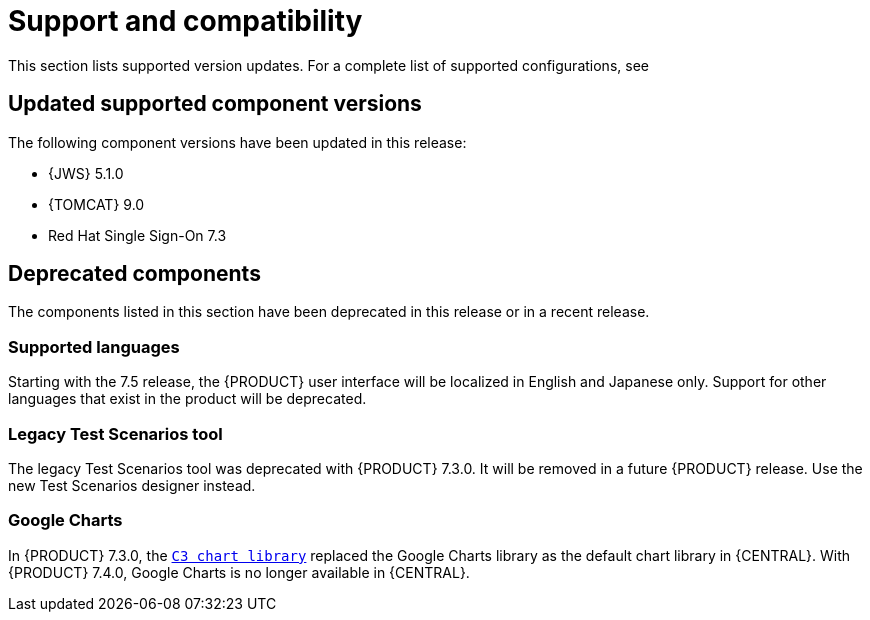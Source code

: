 [id='rn-support-ref']
= Support and compatibility

This section lists supported version updates. For a complete list of supported configurations, see
ifdef::PAM[]
https://access.redhat.com/articles/3405381[Red Hat Process Automation Manager 7 Supported Configurations].
endif::[]
ifdef::DM[]
https://access.redhat.com/articles/3354301[Red Hat Decision Manager 7 Supported Configurations].
endif::[]


== Updated supported component versions
The following component versions have been updated in this release:

* {JWS} 5.1.0
* {TOMCAT} 9.0
* Red Hat Single Sign-On 7.3

== Deprecated components
The components listed in this section have been deprecated in this release or in a recent release.

=== Supported languages
Starting with the 7.5 release, the {PRODUCT} user interface will be localized in English and Japanese only. Support for other languages that exist in the product will be deprecated.

ifdef::PAM[]
=== Legacy process designer
The legacy process designer in {CENTRAL} is deprecated in {PRODUCT} 7.4.0. It will be removed in a future {PRODUCT} release. The legacy process designer will not receive any new enhancements or features. If you intend to use the new process designer, start migrating your processes to the new designer. Create all new processes in the new process designer. For information about migrating to the new designer, see {URL_MANAGING_PROJECTS}#migrating-from-legacy-designer-proc[_{MANAGING_PROJECTS}_].

endif::PAM[]

=== Legacy Test Scenarios tool
The legacy Test Scenarios tool was deprecated with {PRODUCT} 7.3.0. It will be removed in a future {PRODUCT} release. Use the new Test Scenarios designer instead.

=== Google Charts
In {PRODUCT} 7.3.0, the `https://c3js.org/[C3 chart library]` replaced the Google Charts library as the default chart library in {CENTRAL}. With {PRODUCT} 7.4.0, Google Charts is no longer available in {CENTRAL}.
